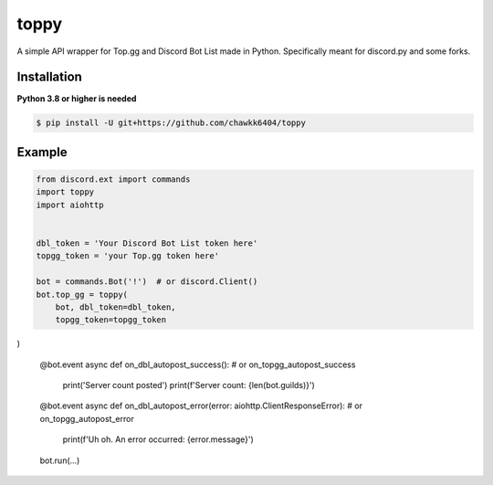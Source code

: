 toppy
======

A simple API wrapper for Top.gg and Discord Bot List made in Python.
Specifically meant for discord.py and some forks.


Installation
------------
**Python 3.8 or higher is needed**

.. code:: sh

    $ pip install -U git+https://github.com/chawkk6404/toppy



Example
---------

.. code:: py

    from discord.ext import commands
    import toppy
    import aiohttp
    

    dbl_token = 'Your Discord Bot List token here'
    topgg_token = 'your Top.gg token here'
    
    bot = commands.Bot('!')  # or discord.Client()
    bot.top_gg = toppy(
        bot, dbl_token=dbl_token,
        topgg_token=topgg_token
)
    
    
    @bot.event
    async def on_dbl_autopost_success():  # or on_topgg_autopost_success
        print('Server count posted')
        print(f'Server count: {len(bot.guilds)}')
    

    @bot.event
    async def on_dbl_autopost_error(error: aiohttp.ClientResponseError):  # or on_topgg_autopost_error
        print(f'Uh oh. An error occurred: {error.message}')
       
    
    
    bot.run(...)

